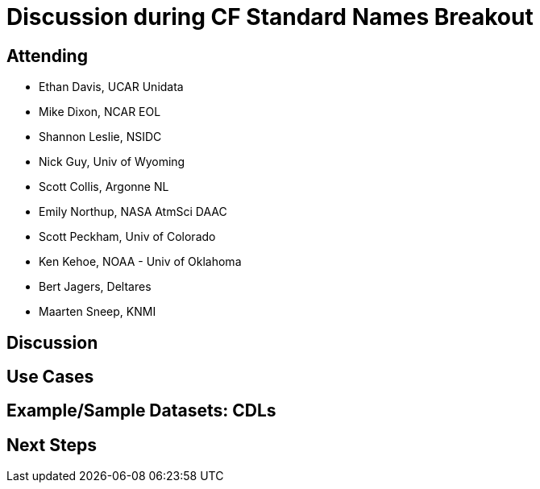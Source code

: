 = Discussion during CF Standard Names Breakout

== Attending

* Ethan Davis, UCAR Unidata
* Mike Dixon, NCAR EOL
* Shannon Leslie, NSIDC
* Nick Guy, Univ of Wyoming
* Scott Collis, Argonne NL
* Emily Northup, NASA AtmSci DAAC
* Scott Peckham, Univ of Colorado
* Ken Kehoe, NOAA - Univ of Oklahoma
* Bert Jagers, Deltares
* Maarten Sneep, KNMI

== Discussion


== Use Cases

== Example/Sample Datasets: CDLs

== Next Steps

